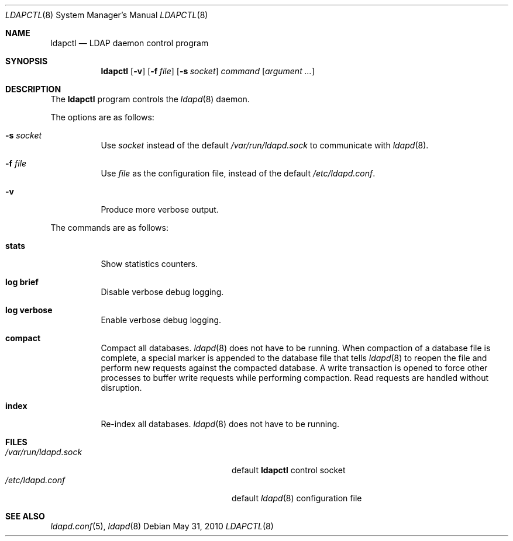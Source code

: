 .\"	$OpenBSD: ldapctl.8,v 1.2 2010/06/23 13:31:30 martinh Exp $
.\"
.\" Copyright (c) 2009, 2010 Martin Hedenfalk <martin@bzero.se>
.\"
.\" Permission to use, copy, modify, and distribute this software for any
.\" purpose with or without fee is hereby granted, provided that the above
.\" copyright notice and this permission notice appear in all copies.
.\"
.\" THE SOFTWARE IS PROVIDED "AS IS" AND THE AUTHOR DISCLAIMS ALL WARRANTIES
.\" WITH REGARD TO THIS SOFTWARE INCLUDING ALL IMPLIED WARRANTIES OF
.\" MERCHANTABILITY AND FITNESS. IN NO EVENT SHALL THE AUTHOR BE LIABLE FOR
.\" ANY SPECIAL, DIRECT, INDIRECT, OR CONSEQUENTIAL DAMAGES OR ANY DAMAGES
.\" WHATSOEVER RESULTING FROM LOSS OF USE, DATA OR PROFITS, WHETHER IN AN
.\" ACTION OF CONTRACT, NEGLIGENCE OR OTHER TORTIOUS ACTION, ARISING OUT OF
.\" OR IN CONNECTION WITH THE USE OR PERFORMANCE OF THIS SOFTWARE.
.\"
.Dd $Mdocdate: May 31 2010 $
.Dt LDAPCTL 8
.Os
.Sh NAME
.Nm ldapctl
.Nd LDAP daemon control program
.Sh SYNOPSIS
.Nm ldapctl
.Op Fl v
.Op Fl f Ar file
.Op Fl s Ar socket
.Ar command
.Op Ar argument ...
.Sh DESCRIPTION
The
.Nm
program controls the
.Xr ldapd 8
daemon.
.Pp
The options are as follows:
.Bl -tag -width Ds
.It Fl s Ar socket
Use
.Ar socket
instead of the default
.Pa /var/run/ldapd.sock
to communicate with
.Xr ldapd 8 .
.It Fl f Ar file
Use
.Ar file
as the configuration file, instead of the default
.Pa /etc/ldapd.conf .
.It Fl v
Produce more verbose output.
.El
.Pp
The commands are as follows:
.Bl -tag -width xxxxxx
.It Cm stats
Show statistics counters.
.It Cm log brief
Disable verbose debug logging.
.It Cm log verbose
Enable verbose debug logging.
.It Cm compact
Compact all databases.
.Xr ldapd 8
does not have to be running.
When compaction of a database file is complete, a special marker is appended
to the database file that tells
.Xr ldapd 8
to reopen the file and perform new requests against the compacted database.
A write transaction is opened to force other processes to buffer write
requests while performing compaction.
Read requests are handled without disruption.
.It Cm index
Re-index all databases.
.Xr ldapd 8
does not have to be running.
.El
.Sh FILES
.Bl -tag -width "/var/run/ldapd.sockXXXXXXX" -compact
.It Pa /var/run/ldapd.sock
default
.Nm
control socket
.It Pa /etc/ldapd.conf
default
.Xr ldapd 8
configuration file
.El
.Sh SEE ALSO
.Xr ldapd.conf 5 ,
.Xr ldapd 8
